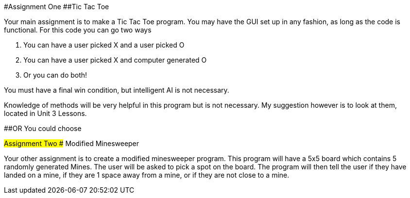 #Assignment One
##Tic Tac Toe

Your main assignment is to make a Tic Tac Toe program. You may have the GUI set up in any fashion, as long as the code is functional. For this code you can go two ways

1. You can have a user picked X and a user picked O

2. You can have a user picked X and computer generated O

3. Or you can do both!

You must have a final win condition, but intelligent AI is not necessary.

Knowledge of methods will be very helpful in this program but is not necessary. My suggestion however is to look at them, located in Unit 3 Lessons.

##OR You could choose

#Assignment Two
## Modified Minesweeper

Your other assignment is to create a modified minesweeper program. This program will have a 5x5 board which contains 5 randomly generated Mines. The user will be asked to pick a spot on the board. The program will then tell the user if they have landed on a mine, if they are 1 space away from a mine, or if they are not close to a mine.

